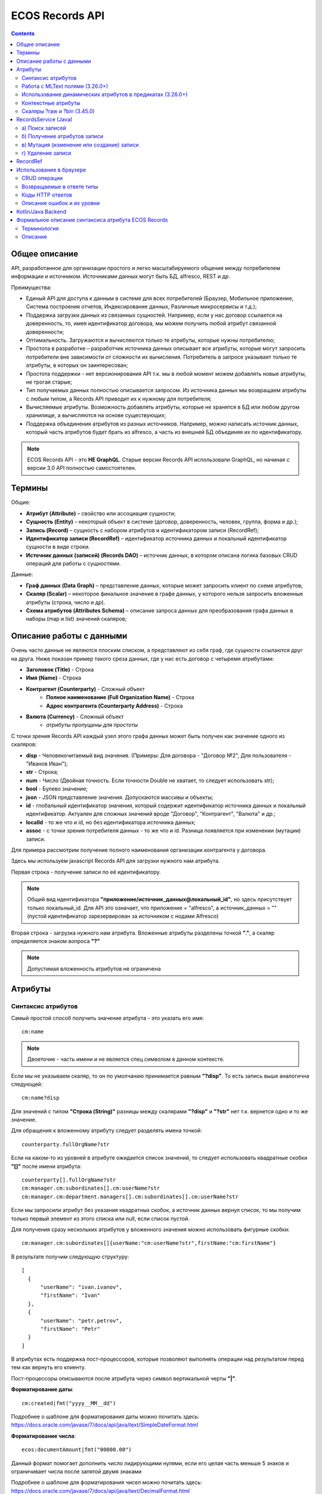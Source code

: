 .. _Records_API:

ECOS Records API
================

.. contents::
		:depth: 5

Общее описание
---------------

API, разработанное для организации простого и легко масштабируемого общения между потребителем информации и источником.
Источниками данных могут быть БД, alfresco, REST и др.

Преимущества:

* Единый API для доступа к данным в системе для всех потребителей (Браузер, Мобильное приложение, Система построения отчетов, Индексирование данных, Различные микросервисы и т.д.);
* Поддержка загрузки данных из связанных сущностей. Например, если у нас договор ссылается на доверенность, то, имея идентификатор договора, мы можем получить любой атрибут связанной доверенности;
* Оптимальность. Загружаются и вычисляются только те атрибуты, которые нужны потребителю;
* Простота в разработке – разработчик источника данных описывает все атрибуты, которые могут запросить потребители вне зависимости от сложности их вычисления. Потребитель в запросе указывает только те атрибуты, в которых он заинтересован;
* Простота поддержки - нет версионирования API т.к. мы в любой момент можем добавлять новые атрибуты, не трогая старые;
* Тип получаемых данных полностью описывается запросом. Из источника данных мы возвращаем атрибуты с любым типом, а Records API приводит их к нужному для потребителя;
* Вычисляемые атрибуты. Возможность добавлять атрибуты, которые не хранятся в БД или любом другом хранилище, а вычисляются на основе существующих;
* Поддержка объединения атрибутов из разных источников. Например, можно написать источник данных, который часть атрибутов будет брать из alfresco, а часть из внешней БД объединяя их по идентификатору.

.. note::

  ECOS Records API - это **НЕ GraphQL**. Старые версии Records API использовали GraphQL, но начиная с версии 3.0 API полностью самостоятелен.

Термины
--------

Общие:

* **Атрибут (Attribute)** – свойство или ассоциация сущности;
* **Сущность (Entity)** – некоторый объект в системе (договор, доверенность, человек, группа, форма и др.);
* **Запись (Record)** – сущность с набором атрибутов и идентификатором записи (RecordRef);
* **Идентификатор записи (RecordRef)** – идентификатор источника данных и локальный идентификатор сущности в виде строки.
* **Источник данных (записей) (Records DAO)** – источник данных, в котором описана логика базовых CRUD операций для работы с сущностями.

Данные:

* **Граф данных (Data Graph)** – представление данных, которые может запросить клиент по схеме атрибутов;
* **Скаляр (Scalar)** – некоторое финальное значение в графе данных, у которого нельзя запросить вложенные атрибуты (строка, число и др).
* **Схема атрибутов (Attributes Schema)** – описание запроса данных для преобразования графа данных в наборы (map и list) значений скаляров;

Описание работы с данными
--------------------------

Очень часто данные не являются плоским списком, а представляют из себя граф, где сущности ссылаются друг на друга.
Ниже показан пример такого среза данных, где у нас есть договор с четыремя атрибутами:

* **Заголовок (Title)** - Строка
* **Имя (Name)** - Строка
* **Контрагент (Counterparty)** - Сложный объект
    * **Полное наименование (Full Organization Name)** - Строка
    * **Адрес контрагента (Counterparty Address)** - Строка
* **Валюта (Currency)** - Сложный объект
    * *атрибуты пропущены для простоты*

.. image:: _static/records/data_graph.png
       :width: 600
       :align: center
       :alt: Data Graph

.. _scalars:

С точки зрения Records API каждый узел этого графа данных может быть получен как значение одного из скаляров:

* **disp** - Человекочитаемый вид значения. (Примеры: Для договора - "Договор №2", Для пользователя - "Иванов Иван");
* **str** - Строка;
* **num** - Число (Двойная точность. Если точности Double не хватает, то следует использовать str);
* **bool** - Булево значение;
* **json** - JSON представление значения. Допускаются массивы и объекты;
* **id** - глобальный идентификатор значения, который содержит идентификатор источника данных и локальный идентификатор. Актуален для сложных значений вроде "Договор", "Контрагент", "Валюта" и др.;
* **localId** - то же что и id, но без идентификатора источника данных;
* **assoc** - с точки зрения потребителя данных - то же что и id. Разница появляется при изменении (мутации) записи.

.. image:: _static/records/data_graph_with_scalars.png
       :width: 600
       :align: center
       :alt: Data Graph with Scalars

Для примера рассмотрим получение полного наименования организации контрагента у договора.

.. image:: _static/records/get_full_org_name.png
       :width: 600
       :align: center
       :alt: Получение наименования контрагента

Здесь мы используем javascript Records API для загрузки нужного нам атрибута.

Первая строка - получение записи по её идентификатору.

.. note::
  Общий вид идентификатора **"приложение/источник_данных@локальный_id"**, но здесь присутствует только локальный_id. Для API это означает, что приложение = "alfresco", а источник_данных = "" (пустой идентификатор зарезервирован за источником с нодами Alfresco)

Вторая строка - загрузка нужного нам атрибута. Вложенные атрибуты разделены точкой **"."**, а скаляр определяется знаком вопроса **"?"**

.. note::
  Допустимая вложенность атрибутов не ограничена

Атрибуты
------------

Синтаксис атрибутов
~~~~~~~~~~~~~~~~~~~~

.. _Records API attribute:

Самый простой способ получить значение атрибута - это указать его имя::

  cm:name

.. note:: 
  Двоеточие - часть имени и не является спец символом в данном контексте.

Если мы не указываем скаляр, то он по умолчанию принимается равным **"?disp"**. То есть запись выше аналогична следующей::

  cm:name?disp

Для значений с типом **"Строка (String)"** разницы между скалярами **"?disp"** и **"?str"** нет т.к. вернется одно и то же значение.

Для обращения к вложенному атрибуту следует разделять имена точкой::

  counterparty.fullOrgName?str

Если на каком-то из уровней в атрибуте ожидается список значений, то следует использовать квадратные скобки **"[]"** после имени атрибута::

  counterparty[].fullOrgName?str
  cm:manager.cm:subordinates[].cm:userName?str
  cm:manager.cm:department.managers[].cm:subordinates[].cm:userName?str

Если мы запросили атрибут без указания квадратных скобок, а источник данных вернул список, то мы получим только первый элемент из этого списка или null, если список пустой.

Для получения сразу нескольких атрибутов у вложенного значения можно использовать фигурные скобки::

  cm:manager.cm:subordinates[]{userName:"cm:userName?str",firstName:"cm:firstName"}

В результате получим следующую структуру::

  [
    {
        "userName": "ivan.ivanov",
        "firstName": "Ivan"
    },
    {
        "userName": "petr.petrov",
        "firstName": "Petr"
    }
  ]

В атрибутах есть поддержка пост-процессоров, которые позволяют выполнять операции над результатом перед тем как вернуть его клиенту.

Пост-процессоры описываются после атрибута через символ вертикальной черты **"|"**.

**Форматирование даты**::

  cm:created|fmt("yyyy__MM__dd")

Подробнее о шаблоне для форматирования даты можно почитать здесь: https://docs.oracle.com/javase/7/docs/api/java/text/SimpleDateFormat.html

**Форматирование числа**::

  ecos:documentAmount|fmt("00000.00")

Данный формат помогает дополнить число лидирующими нулями, если его целая часть меньше 5 знаков и ограничивает числа после запятой двумя знаками

Подробнее о шаблоне для форматирования чисел можно почитать здесь: https://docs.oracle.com/javase/7/docs/api/java/text/DecimalFormat.html

**Значение по умолчанию**::

  ecos:documentAmount?num|or(0)

Если атрибут **ecos:documentAmount** вернет **null**, то вместо него мы получим число **0**.

Для процессора **"or"** есть короткая запись через **"!"** ::

  ecos:documentAmount?num!0

В процессоре **"or"** можно использовать другие атрибуты::

  cm:title?str!cm:name?str
  cm:title?str|or("a:cm:name?str")

В данном примере мы получим значение **cm:title** или значение **cm:name**, если **cm:title** равен null или пустой строке.

.. note::
  Данный атрибут приведен для примера и для получения "заголовок или имя" лучше использовать скаляр **"?disp"** т.к. у нод alfresco он по умолчанию реализован подобным образом

В полной форме нам нужно указать префикс **"a:"** чтобы обозначить, что нам нужно значение атрибута, а не константа **"cm:name?str"**
Если нам нужно строковое константное значение в короткой форме, то следует взять значение в кавычки::

  cm:title?str!"cm:name"

**Добавление префикса или суффикса**::

  cm:name|presuf("prefix-","-suffix")

Если значение **cm:name** равно **"Имя"**, то на выходе мы получим **"prefix-Имя-suffix"**
Значение суффикса можно не задавать. Если значение префикса не нужно, а значение суффикса нужно, то первым аргументом можно передать пустую строку.

**Процессоры можно объединять**::

  cm:title!cm:name!"n-a"|presuf("prefix-","-suffix")

1. Взять **заголовок**;
2. Если заголовок пустой, то взять **имя**;
3. Если имя пустое, то взять константу **"n-a"**;
4. Добавить к результату пунктов 1-3 префикс **"prefix-"**;
5. Добавить к результату пункта 4 суффикс **"-suffix"**.

.. list-table:: Список возможных пост-процессоров
    :widths: 5 50 50
    :header-rows: 1

    *   - Название
        - Аргументы
        - Описание
    *   - presuf
        - | ``prefix: String``
          | ``suffix: String``
        - Добавить константу в начало и/или в конец строки
    *   - or
        - | ``orValue0: Any``
          | ``orValue1: Any``
          | ``orValueN: Any``
        - | Вернуть значение по умолчанию если значение атрибута равно null. Если аргумент является строкой
          | и начинается на "a:", то оставшаяся часть атрибута воспринимается как другой атрибут, который
          | нужно вычислить и вернуть в результате.
          | Количество аргументов не ограничено. Аргументы перебираются по очереди
          | и если он не null (не является null и не вычислился через "a:" в null), то результат сразу возвращается.
    *   - rxg
        - | ``pattern: String``
          | ``groupIdx: Int = 1``
        - | Применить регулярное выражение к результату и вернуть указанную группу.
          | Примеры:
          | ``"some-text" | rxg("some-(.+)") -> text``
          | ``"some-text-and-more" | rgx("(some)-(text)-(and)-(more)", 2) -> text``
    *   - join
        - ``delimiter: String = ","``
        - Объединить список значений в строку используя указанный разделитель
    *   - hex (3.26.0+)
        - | ``delimiter: String = ""``
        - | Представить base64 строку как HEX строку (список шестнадцатеричных чисел,
          | где каждый байт представлен двумя символами)
    *   - fmt
        - | ``format: String``
          | ``locale: String = "en"``
          | ``timezone: String = "UTC"``
        - Отформатировать число или дату по указанному формату
    *   - cast
        - | ``type: { "str", "num", "bool" }``
        - Преобразует значение в указанный формат.
    *   - yaml 
        - 
        - Любую структуру приводит к YAML строке.
          | Пример:

            .. code-block::

                await Citeck.Records.get(uiserv/form@ECOS_FORM).load('?json|yaml()')


Работа с MLText полями (3.26.0+)
~~~~~~~~~~~~~~~~~~~~~~~~~~~~~~~~~~~~

Если известно. что в каком-то атрибуте лежит строка или MLText структура (объект, где в качестве ключей локаль,
а в значении соответствующая строка), то можно применить преобразование **"mltext"**.

Пример::

    some.att._as.mltext // получение актуального значения по локали пользователя
    some.att._as.mltext.ru // получение значения для конкретной локали
    some.att._as.mltext.closest.ru // получение значения для конкретной локали с попыткой вычислить ближайшее не пустое значение
    some.att._as.mltext?json // получение значения для всех локалей (если some.att является строкой, то она будет соответствовать локали "en")

Преобразование работает для **String, DataValue, MLText, ObjectData, JsonNode (jackson)**


Использование динамических атрибутов в предикатах (3.26.0+)
~~~~~~~~~~~~~~~~~~~~~~~~~~~~~~~~~~~~~~~~~~~~~~~~~~~~~~~~~~~~

При использовании поиска на основе языка предикатов для всех источников записей есть возможность
указывать вместо значений динамически вычисляемые атрибуты.

Пример запроса с текущим пользователем::

    {
        "t": "eq",
        "att": "actor",
        "val": "${$user.userName}"
    }

Если ``${}`` один и занимает всю строку, то ``"${...}"`` меняется полностью на вычисленное значение. Таким образом результат вычисления шаблона может быть любым JSON типом включая null.
Динамические вставки можно использовать на любом уровне вложенности для любых значений в объектах (можно задавать t, att, val).

Список доступных атрибутов можно посмотреть в разделе **"Контекстные атрибуты"**.

Контекстные атрибуты
~~~~~~~~~~~~~~~~~~~~~~~

Часто возникают ситуации, когда нужно загрузить атрибуты, которые не относятся напрямую к сущности, а являются контекстными.

Пример таких атрибутов:

* **Текущий пользователь**
* **Текущая дата**

Для доступа к таким атрибутам при запросе данных к имени атрибута в начале добавляется знак **"$"**.

Т.о. если нам нужно получить имя текущего пользователя, мы можем загрузить следующий атрибут::

  $user.cm:userName

Если нам нужно получить текущую дату и отформатировать её::

  $now|fmt("yyyy")

Список контекстных атрибутов, которые доступны во всех источниках:

* **user** - Текущий пользователь
* **now** - Текущая дата
* **auth** - Аутентификация текущего пользователя. С помощью этого атрибута можно проверить является ли пользователь частью группы или глобальной роли::

  $auth._has.GROUP_ECOS_ADMINISTRATORS?bool
  $auth._has.ROLE_ADMIN?bool

* **str** - Атрибут для указания константного строкового значения
* **ref** - Атрибут для указания ссылки на другую сущность
* **appName** - Имя текущего приложения
* **appInstanceId** - Идентификатор инстанса текущего приложения   

Если в серверном коде нужно расширить доступный список контекстных атрибутов, то работу с RecordsService нужно выполнять следующим образом::

  val contextAtts = mutableMapOf<String, Object>()
  contextAtts["customVariable"] = RecordRef.valueOf("people@admin")

  String result = RequestContext.doWithAtts(contextAtts) {
    recordsService.getAtt("any-record", "$customVariable?disp").asText()
  }

В качестве значений для контекстных атрибутов могут быть RecordRef'ы (для доступа к другим сущностям) или значения любых других типов.

Скаляры ?raw и ?bin (3.45.0)
~~~~~~~~~~~~~~~~~~~~~~~~~~~~~~

В [3.45.0] Появилось два новых скаляра - **?raw** и **?bin**

**?raw** возвращет данные без преобразования, как есть.

**?bin** возвращает бинарные данные. При использовании json-формата равнозначен использованию **?str** (данные передаются в виде base64 строки), но с использованием форматов, которые поддерживают передачу массивов байт без необходимости трансформации в base64 дает преимущество по размеру передаваемых данных (base64 дает оверхед 33%). 

RecordsService (Java)
---------------------

**RecordsService** - сервис для работы с абстрактными записями, источником которых может быть любой DAO.

Существует четыре операции, которые можно проделывать над записями:

а) Поиск записей
~~~~~~~~~~~~~~~~~

Методы: **query, queryOne**

Для поиска записей всегда передается **RecordsQuery**, который содержит параметры поиска. Помимо самого простого метода для поиска с одним параметром **RecordsQuery** так же есть варианты с объединенным поиском и запросом атрибутов.

.. code-block::

  recordsService.queryOne(
    RecordsQuery.create()
          .withLanguage(PredicateService.LANGUAGE_PREDICATE)
          .withQuery(Predicates.and(
                  Predicates.eq(ValuePredicateToFtsAlfrescoConstants.TYPE, "cm:person"),
                  Predicates.eq("ssgedic:personalNumber", personalNumber)))
          .withConsistency(Consistency.EVENTUAL)
          .addSort(new SortBy("cm:created", true))
          .build());

.. code-block::

  recordsService.query(RecordsQuery.create()
          .withLanguage(PredicateService.LANGUAGE_PREDICATE)
          .withQuery(Predicates.and(
                  Predicates.eq("_type", "emodel/type@ssgediip-inboundPackage"),
                  Predicates.eq("ssgediip:isNeedSendToVim", true),
                  Predicates.not(
                          Predicates.eq("ssgediip:isAlreadySentToVim", true)
                  )
          ))
          .withConsistency(Consistency.EVENTUAL)
          .build());

* **.withLanguage** – указываем язык запроса;

* **.withQuery** – сам запрос;

* **.withConsistency** – Consistency (Согласованность). Возможные варианты: EVENTUAL, TRANSACTIONAL, DEFAULT, TRANSACTIONAL_IF_POSSIBLE

* **.addSort** – указываем по какому полю нужна сортировка

* **.build()** – сборка запроса

На выходе:

* при **query** получаем **RecsQueryRes<RecordRef>**
* при **queryOne** получаем **RecordRef**

б) Получение атрибутов записи
~~~~~~~~~~~~~~~~~~~~~~~~~~~~~~~~

Методы: **getAtt**, **getAtts**

.. code-block::

  recordsService.getAtt(documentRef, "eint:ediProviderType?str").asText();

* **documentRef** – record, к которому обращаемся

* **"eint:ediProviderType?str"** – параметр, который хотим получить

.. code-block::

 List<ObjPropertyClass> list = recordsService.getAtt(documentRef, "objProperty[]?json").asList(ObjPropertyClass.class);

.. code-block::

  RecordAtts recordAtts = recordsService.getAtts(RecordRef.valueOf(nodeRef.toString()),
        Collections.singletonMap("assocId", name + "[]?id"));


Существует два уровня абстрации для получения атрибутов:

**DTO Class > Attributes**

* **DTO Class** - класс, который используется для генерации списка аттрибутов для формирования схемы и запроса атрибутов из DAO.

После получения всех данных из DAO идет создание инстансов переданного DTO класса и наполнение его данными с помощью библиотеки jackson;
Список аттрибутов формируется либо из названий полей, либо можно добавить аннотацию AttName для указания атрибута вручную.

* **Attributes** - аттрибуты записи в чистом виде. Есть варианты с одним атрибутом, списком атрибутов или набором ключ->значение (Map)

в) Мутация (изменение или создание) записи
~~~~~~~~~~~~~~~~~~~~~~~~~~~~~~~~~~~~~~~~~~~~~~

Каждый DAO решает сам создавать или редактировать полученную запись.
Если в DAO приходит запись с пустым идентификатором, то это команда к созданию новой записи.

Изменение записи

.. code-block::

  RecordAtts recordAtts = new RecordAtts();
  recordAtts.setId(recordRef);
  recordAtts.setAtt("ssgedidl:isOutboundPackageSyncNeeded", false);
  recordsService.mutate(recordAtts);

Для обновления записи необходимо указывать **.setId()** записи которой необходимо изменить

Создание записи

.. code-block::

  RecordAtts recordAtts = new RecordAtts();
  recordAtts.setAtt(AlfNodeRecord.ATTR_TYPE, "ssgedidl:routeTemplate");
  recordAtts.setAtt(RecordConstants.ATT_TYPE, "emodel/type@ssgedidl-routeTemplateItem");
  recordAtts.setAtt("etype:type","ssgedidl-routeTemplateItem");
  recordAtts.setAtt(RecordConstants.ATT_PARENT,
          "/app:company_home/st:sites/cm:ssg-edi/cm:dataLists/cm:ssgedidl-routeTemplate");
  recordAtts.setAtt(RecordConstants.ATT_PARENT_ATT, "cm:contains");
  recordsService.mutate(recordAtts);

При создании новой записи параметр **setId()** не указывается. 

г) Удаление записи
~~~~~~~~~~~~~~~~~~~~~~~

.. code-block::

  recordsService.delete(routeTemplate);

* **RecordRef routeTemplate** – record который необходимо удалить

RecordRef
----------

**RecordRef** - это идентификатор записи, который состоит из трех частей:

#. **appName** - идентификатор приложения, к которому относится запись;
#. **sourceId** - идентификатор локального (для приложения) источника данных, к которому относится запись;
#. **id** - локальный идентификатор, который должен быть уникален в пределах источника.

Общий вид: ``appname/sourceId@id`` 

  где **/** и **@** - особые разделители.

* Если в **RecordRef** не задан **sourceId**, то источником по умолчанию считается - "" (пустая строка).

**RecordRef является наследником EntityRef**

В Alfresco с таким идентификатором зарегистрирован AlfNodesRecordsDAO - источник данных, у которого запись === нода Alfresco.
Из этого следует, что NodeRef.toString() === RecordRef.toString() для нод Alfresco;

Уровни детализации от меньшего к большему:

* /@localId == @localId == localId
* /sourceId@localId == sourceId@localId
* appName/sourceId@localId

.. code-block::

  RecordRef.create("emodel", "type", "ssgedidl-counterpartyToAuthority");

* **“emodel”** – appName
* **“type”** – sourceId

.. image:: _static/records/records_1.png
       :width: 600
       :align: center

Использование в браузере
-------------------------

Для работы с Records API разработан компонент **Citeck.Records**, который доступен в глобальном контексте на любой странице системы. Доступные операции:

* **get(recordRef)** - Получить запись по её идентификатору. Ниже представлен список операций с записью;
* **query(query, attributes)** - Поиск записей. Первый аргумент - запрос для поиска, а второй - какие атрибуты нам нужны у найденых записей;
* **remove(records)** - Удаление записей.

Операции с записью, которая получена через метод "Citeck.Records.get":

* **load(attributes, forceLoad)** - Загрузить атрибут или несколько атрибутов. Первым аргументом мы указываем что нужно загрузить, а вторым следует использовать кэш или нет. Второй аргумент опционален и по умолчанию равен false (т.е. кэш активен);
* **att(attributeName, value)** - Проставить значение атрибута для записи. Используется перед сохранением записи;
* **save(attsToLoad)** - Сохранить изменения в записи, которые были сделаны методом att из предыдущего пункта и загрузить атрибуты, которые передали в attsToLoad (опционально);

Метод save с версии UI 2.8.1 может принимать атрибуты для загрузки. В этом случае на сервер вместе с атрибутами для изменения так же отправляются атрибуты для загрузки в поле attributes тела запроса.
Если при вызове save указаны атрибуты для загрузки, то в результате будет тот же формат, что и при вызове метода load.

Структура query::

  {
    "sourceId": String // идентификатор источника данных в формате "приложение/id_локального_источника_данных"
    "query": Any // любой формат, который поддерживается источником данных
    "language": String // язык для определения содержимого query. Источник данных может поддерживать несколько языков
    "sortBy": [
        {
            "attribute": String // атрибут для сортировки
            "ascending": Boolean // сортировка должна быть по возрастанию true или по убыванию false
        }
    ],
    "groupBy": [String] // список атрибутов для группировки
    "page": {
        maxItems: Number // максимальное кол-во элементов
        skipCount: Number // количество элементов, которое нужно пропустить при поиске
    }
    "consistency": EVENTUAL | TRANSACTIONAL | DEFAULT | TRANSACTIONAL_IF_POSSIBLE // ожидаемая консистенция данных. EVENTUAL позволяет использовать индексы для поиска элементов
  }

Примеры использования::

  await Citeck.Records.get("workspace://SpacesStore/16d8668d-7325-49ef-80d3-f2bfdb4c6d00").load({
    'status': 'icase:caseStatusAssoc.cm:title?str',
    'display': '.disp'
  });

  ---

  await Citeck.Records.get('ecos-config@ecos-forms-enable').load('.str');

  ---

  await Citeck.Records.query({
    sourceId: 'alfresco/',
    query: 'TYPE:"cm:content"',
    language: 'fts-alfresco',
    page: {	maxItems: 10 }
  }, ['cm:title', 'cm:name']);

  ---

  var user = Citeck.Records.get('alfresco/people@admin');
  await user.load({
    userName: 'cm:userName',
    firstName: 'cm:firstName',
    lastName: 'cm:lastName'
  })

  ---

  var user = Citeck.Records.get('alfresco/people@admin');
  await user.load(['cm:userName', 'cm:firstName', 'cm:lastName'])

  ---

  var user = Citeck.Records.get('alfresco/people@admin');
  await user.load('cm:firstName')

  ---

  пример скрипта для смены статуса:

  var doc = Citeck.Records.get('someDocumentRef');
  doc.att('_status', 'some_status_id');
  doc.save();

  ---
  
  Проверка enterprise лицензии

  await Citeck.Records.get('emodel/meta@').load('$license.enterprise?bool', true)


CRUD операции
~~~~~~~~~~~~~~~

Общение с сервером происходит через ``POST`` запросы. 

.. list-table:: 
      :widths: 10 40 40
      :header-rows: 1

      * - Запрос
        - Описание
        - В коде ecos-ui используется
      * - ``READ_ONLY POST``

          .. code-block::
                      
            /gateway/api/records/query 

        - Поиск записей и/или получение атрибутов
        - 

            .. code-block::

              Records.query и Records.get("id_сущности").load(атрибуты_для_загрузки)

      * - ``READ_WRITE POST``

          .. code-block::

            /gateway/api/records/delete 

        - Удаление сущностей 
        - 

            .. code-block::

              Records.remove

      * - ``READ_WRITE POST``

          .. code-block::

            /gateway/api/records/mutate 

        - Создание или изменение сущностей
        - 

            .. code-block::

              var rec = Records.get("id_сущности"); rec.att("атрибут", "значение"); rec.save() 


Возвращаемые в ответе типы 
~~~~~~~~~~~~~~~~~~~~~~~~~~~

В ответе может быть возвращен только тип json. 

Коды HTTP ответов
~~~~~~~~~~~~~~~~~~

Возможные коды ответов:

*	200 **OK**
*	401 **Unauthorized**
*	500 **Internal Server Error**

Описание ошибок и их уровни
~~~~~~~~~~~~~~~~~~~~~~~~~~~~~

Ошибки отражены в теле ответа по ключу **messages** и с полем **level** равным **"ERROR"**. 

Пример:

.. code-block::

  {
    "messages": [
      {
        "level": "ERROR",
        "time": 1653990549261,
        "type": "text",
        "msg": "Some error",
        "requestId": "7848a70e-a449-4b24-abb9-a2a7fbb8ebfa",
        "requestTrace": [
          "gateway:06d039e1766550be603cf98379bbdb22",
          "alfresco:019ca5db-160f-45df-84a6-02750a4f13b7"
        ]
      }
    ],
    "txnActions": [],
    "records": [],
    "hasMore": false,
    "totalCount": 0,
    "version": 1
  }

Доступный **level** только **"ERROR"**.

Kotlin/Java Backend
-------------------

Для работы с RecordsAPI на kotlin/java бэкенде предусмотрена библиотека ecos-records - https://github.com/Citeck/ecos-records

Подключив библиотеку можно создать ``RecordsServiceFactory`` и получить оттуда все сервисы для работы с RecordsAPI.
Инициализация сервисов инкапсулирована в ``RecordsServiceFactory`` и не требует обязательного наличия DI механизмов.

Основной сервис для работы с RecordsAPI - это ``ru.citeck.ecos.records3.RecordsService``. Пример использования:

Kotlin::

    val serviceFactory = RecordsServiceFactory()
    val recordsService = serviceFactory.recordsServiceV1
  
    val value: MutableMap<String, String> = HashMap()
    value["someKey"] = "someValue"
  
    val attributeValue = recordsService.getAtt(value, "someKey").asText()
    println(attributeValue) // someValue
    
Java::
  
    RecordsServiceFactory serviceFactory = new RecordsServiceFactory();
    RecordsService recordsService = serviceFactory.getRecordsServiceV1();
    
    Map<String, String> value = new HashMap<>();
    value.put("someKey", "someValue");
  
    String attributeValue = recordsService.getAtt(value, "someKey").asText();
    System.out.println(attributeValue); // someValue

Здесь мы создаем новую мапу с одним значением и получаем из неё атрибут с именем someKey через ``RecordsService``.

Есть два основных сценария использования ``RecordsService``:

* Работа с уже готовыми данными как в примере выше. Нам не нужно никуда отправлять запросы и получение атрибутов проходит в пределах сервиса. В этом режиме доступно только получение атрибутов и Records DAO никак не задействуются.
   
* Работа с ссылками (``EntityRef``). В этом режиме сервис взаимодействует с источниками данных, функционал которых реализован через следующие интерфейсы:

  + ``RecordsDao`` базовый интерфейс для всех остальных ниже по списку. Содержит только один метод - ``String getId()``, который используется при регистрации ``RecordsDao`` в ``RecordsService``;

  + ``RecordsQueryDao`` для поиска записей;
  
  + ``RecordsAttsDao`` (``RecordAttsDao``) для получения атрибутов по заранее известным идентификаторам записей;
  
  + ``RecordMutateDao`` для создания или редактирования записей;
  
  + ``RecordsDeleteDao`` (``RecordDeleteDao``) для удаления записей;

*прим. - В скобках указаны варианты интерфейсов, где в метод приходит только один идентификатор записи. 
По своей сути эти интерфейсы отличаются от множественного варианта только отсутствием необходимости писать перебор идентификаторов вручную. Но
если есть какие-либо оптимизации, которые можно реализовать при пакетной обработке записей, то следует реализовывать интерфейсы, которые принимают коллекции записей*

*прим. - Records DAO - это реализация абстрактного понятия "Источник данных". Один Records DAO может представлять разные источники данных.*

При работе с Records DAO в зависимости от типа действия происходит следующее:

  + Query. Мы передаем в ``RecordsQueryDao`` поисковый запрос и ждем на выходе следующие типы значений (поддерживаются как коллекции этих значений так и значения в одном экземпляре):

    - ``EntityRef`` - ссылки на сущности. Если мы получаем ссылки, то сервис обращается к соответствующему ``RecordsAttsDao`` для получения атрибутов;

    - ``String`` - текстовый результат означает что мы вернули идентификаторы записей, по которым нам нужно получить атрибуты через RecordsAttsDao. Если в строке не указан другой Records DAO, то используется тот же, у которого мы вызывали query;
    
    - ``RecsQueryRes`` - список записей вместе с данными об их общем количестве;

    - ``Any`` - любое другое значение, которое обрабатывается с использованием реализаций интерфейса ``AttValueFactory``;

  + Get attributes. Получение атрибутов по идентификаторам записей. Этот метод используется либо с результатом Query из предыдущего пункта либо посредством прямого вызова ``recordsService.getAtts(...)``
    Метод возвращает любое значение, которое обрабатывается с использованием реализаций интерфейса ``AttValueFactory``;
    
  + Mutate. Изменение или создание записей через ``RecordMutateDao``
  
  + Delete. Удаление записей через ``RecordsDeleteDao``

**AttValue** - это интерфейс, который представляет собой значение, с которым умеет работать ``RecordsService`` при получении атрибутов. Методы интерфейса::

java::

  Promise<?> init() // инициализация значения перед тем как начать вычисление атрибутов
  Object getId() // идентификатор значения. Может быть как строкой, так и EntityRef  
  Object getDisplayName() // значение для скаляра "?disp"
  String asText() // значение для скаляра "?str"
  Object getAs(String type) // значение для спец. атрибута "_as"
  Double asDouble() // значение для скаляра "?num"
  Boolean asBoolean() // значение для скаляра "?bool"
  Object asJson() // значение для скаляра "?json"
  Object asRaw() // значение для скаляра "?raw"
  Object asBin() // значение для скаляра "?bin"
  has(String name) // значение для спец. атрибута "_has"
  Object getAtt(String name) // получить значение атрибута по его имени
  AttEdge getEdge(String name) // получить мета-информацию об атрибуте по его имени
  Object getType() // получить ECOS тип значения

**AttValueFactory** - это интерфейс для преобразования произвольных типов данных в имплементацию AttValue

Java::
  
  // Проинициализировать фабрику. В основном используется для получения конвертеров для других типов. 
  // Например: attValuesConverter.getFactory(DataValueAttFactory.class)
  void init(attValuesConverter: AttValuesConverter)
  
  // Получить реализацию AttValue для значения
  AttValue getValue(T value)
  
  // Получить список доступных типов значений, которые может обрабатывать данная фабрика
  List<Class<*>> getValueTypes()
  
  // Получить приоритет фабрики. Чем выше приоритет, тем важнее фабрика в случае если для одного и того же типа нашлось две фабрики.
  int getPriority()

Для регистрации произвольных AttValueFactory нужно в библиотеке или микросервисе создать следующий файл::
  
  resources/META-INF/services/ru.citeck.ecos.records3.record.atts.value.factory.AttValueFactory

Внутри этого файла должно быть полное имя класса (вместе с пакетом) с вашей реализацией интерфейса AttValueFactory

Пример: https://github.com/Citeck/ecos-records/blob/master/ecos-records/src/test/resources/META-INF/services/ru.citeck.ecos.records3.record.atts.value.factory.AttValueFactory

Если для значения не нашлось подходящего ``AttValueFactory``, то используется стандартная фабрика ``BeanValueFactory``.
Эта фабрика работает со значением как с бином, у которого ищутся геттеры для атрибутов.

Например, если у нас есть следующий бин::

Java::
   
  static class TestDto {
    private String field;    
    void setField(String value) {
      this.field = value;
    }
    String getField() {
      return field;
    }
  } 

То с точки зрения ``BeanValueFactory`` у этого бина есть значение с одним атрибутом "field". Пример работы:

Java::

    RecordsServiceFactory serviceFactory = new RecordsServiceFactory();
    RecordsService recordsService = serviceFactory.getRecordsServiceV1();
    
    TestDto value = new TestDto();
    value.setField("field-value");
  
    String attributeValue = recordsService.getAtt(value, "someKey").asText();
    System.out.println(attributeValue); // field-value

Если же мы хотим изменить имя атрибута не меняя названия методов, то можно воспользоваться аннотацией ``AttName``:

Java::

    static class TestDto {
      private String field;    
      void setField(String value) {
        this.field = value;
      }
      @AttName("otherName")
      String getField() {
        return field;
      }
    }
    ...
    TestDto value = new TestDto();
    value.setField("field-value-2");
  
    String attributeValue = recordsService.getAtt(value, "otherName").asText();
    System.out.println(attributeValue); // field-value-2

Аннотация ``@AttName`` помогает задать произвольное имя атрибута. Её можно использовать:

* На геттере, чтобы дать произвольное название атрибуту;
* На сеттере для конвертации DTO -> Схема атрибутов для запроса; (см. методы ``recordsService.getAtts(Any record, Class<?> atts)``)
* Аннотация на поле работает как для сеттера так и для геттера если они есть;

Аннотация ``@AttName`` может в качестве аргумента принимать значение ``"..."``. 
Такая запись означает, что все атрибуты из поля с этой аннотацией будут доступны так же и в нашем значении. Пример:

Java::

   static class ParentDto {
     @AttName("...")
     private ChildDto child = new ChildDto(); // опустим сеттер, чтобы не усложнять пример
     public ChildDto getChild() {
       return child;
     }
   }
   static class ChildDto {
      public String getValue(): String {
        return "abc"; // геттер не обязательно должен отдавать значение поля. Его поведение может быть произвольным
      }
   }
   ...
   ParentDto value = new ParentDto();
   
   // Если бы аннотация AttName отсутствовала, то до значения 'abc' мы бы могли добраться так:
   // recordsService.getAtt(value, "child.value").asText();
   // Но с аннотацией @AttValue("...") можно обращаться к вложенному атрибуту так:
   
   String attributeValue = recordsService.getAtt(value, "value").asText();
   System.out.println(attributeValue); // abc

Так же особое значение имеют аннотации ``AttName`` где в качестве аргумента указан один из скаляров с вопросительным знаком. 
Например: ``@AttName("?str")``. Такие геттеры вызываются при загрузке скаляров.

``BeanValueFactory`` так же ищет в бине ряд специальных методов по их имени и аргументам (тип возвращаемого значения не важен):

Java::
  
  Object getId() // значение для скаляра ?id
  Object getAsStr() // значение для скаляра "?str"
  Object getAsNum() // значение для скаляра "?num"
  Object getAsBool() // значение для скаляра "?bool"
  Object getAsJson() // значение для скаляра "?json"
  Object getAsRaw() // значение для скаляра "?raw"
  Object getAsBin() // значение для скаляра "?bin"
  Object getEcosType() // значение для атрибута "_type"
  Object getAs(String name) // значение для спец. атрибута "_as"
  Object has(String name) // значение для спец. атрибута "_has"
  Object getEdge(String name) // значение для спец. атрибута "_edge"
  Object getAtt(String name) // Значение атрибута по имени если не получилось найти геттер для него

Для отображаемого имени нашего бина ``BeanValueFactory`` ищет следующие методы в порядке убывания приоритета (используется первый найденный):

Java::
  
  Object getDisplayName()
  Object getLabel()
  Object getTitle()
  Object getName()

Формальное описание синтаксиса атрибута ECOS Records
-------------------------------------------------------

Терминология
~~~~~~~~~~~~

* **Контекст** - область, которая выделена с помощью скобок или кавычек ``{}``, ``[]``, ``()``, ``""``, ``''`` или не выделена ничем (корневая область или корневой контекст);
* **Алиас** - псевдоним для атрибута. Пример: в конструкции ``someAlias:name`` someAlias является алиасом и возможный результат вычисления - ``someAlias:"Договор №2"``;
* **Экранирование символа** - добавление перед символом знака ``\``. Необходимо в тех случаях, когда спец-символ должен быть обработан как обычный символ;
* **Спец-символ** - символ, который в определенном контексте имеет специальное значение.
* **Скаляр** - конечный атрибут, который не может содержать вложенных атрибутов. Может быть одним из ``?id``, ``?str``, ``?disp``, ``?num``, ``?assoc``, ``?localId``, ``?bool``, ``?json``.

.. note::
  1. Экранирование спец-символов необходимо только в текущем контексте и не требуется во вложенных контекстах.

Описание
~~~~~~~~~

Общий вид атрибута::

    path0[].path1{INNER}|proc0(arg0,arg1)|proc1(arg0,arg1) (1)

``path0[].path1`` - это путь из атрибутов. Элементы пути объединяются через точку. Если точка является частью имени атрибута, то её следует экранировать.

Все атрибуты в пути кроме последнего имеют ровно один внутренний атрибут без пост-процессоров и алиаса. Последний атрибут в пути может иметь любое количество вложенных атрибутов, но не имеет алиаса.
Все атрибуты в пути кроме первого не имеют пост-процессоров. Первый атрибут в пути может иметь любое количество пост-процессоров, которые указываются в конце после ``{INNER}``.
Любой элемент пути из атрибутов может иметь окончание ``[]``, которое при наличии означает, что атрибут множественный.

``{INNER}`` содержит вложенные атрибуты с алиасами, которые разделены через запятую. Алиас не обязателен. Если он отсутствует, то для результата используется первое имя в пути атрибутов.

Пример значения ``{INNER}``::

    {alias0:attribute0,alias1:attribute1,attribute2}

В **aliasN** спец-символами являются ``,`` и ``:``. Вместо **attributeN** допускается синтаксис (1), но c экранированием запятых ``,`` и если отсутствует алиас, то следует экранировать ``:`` (см. Примечание 1). Если алиас равен первому элементу в пути атрибутов, то это равнозначно отсутствию алиаса.

Вместо ``{INNER}`` при наличии только одного вложенного атрибута без алиаса и процессоров допускается запись без фигурных скобок. В таком случае если вложенный атрибут не является скаляром, то перед ним добавляется точка. Перед скаляром ничего не добавляется т.к. он уже содержит разделительный символ ``?``. 

Примеры::

    name?str == name{?str}
    name.title?str == name{title{?str}}

Если атрибут заканчивается на скаляр ``?disp`` (``att0?disp`` или ``att0{?disp}``), то допускается опустить окончание ``?disp`` в атрибуте т.к. это скаляр по-умолчанию. 

Пример::

    name?disp == name

При описании атрибута допускается использование пост-процессоров, которые вызываются с результатом вычисления атрибута::

    proc0(arg0,arg1)

* **procN** - имя пост-процессора;
* **argN** - аргументы, которые отделяются друг от друга запятыми. Допускаются значения аналогичные формату json - https://www.json.org/json-en.html , но с возможностью использовать для строк одинарные кавычки вместо двойных;

Пост-процессоры объединяются через символ ``|`` и выполняются слева направо аналогично unix pipeline. Пост-процессоры могут быть частью любого атрибута на любом уровне вложенности.

Для пост-процессора с типом "or" доступен дополнительный синтаксис с использованием ``!``. Возможные варианты значения после ``!``:

1. Значение в двойных или одинарных кавычках означает константную строку; (``some!'constant' == some|or('constant')``)
2. При отсутствии значения парсер подбирает нужный аргумент в зависимости от скаляра перед знаком ``!``:
   
  * ?bool! -> ``false``
  * ?json! -> ``{}``;
  * ?num! -> ``0``;
  * иначе -> ``""``.
  
3. null означает пустое значение; (``some!null == some|or(null)``)
4. true или false - булево значение; (``some!true == some|or(true)``)
5. Если первый символ число - числовое значение; (``some!123 == some|or(123)``)
6. Если ни один из вышестоящих вариантов не подошел, то считается, что указано имя атрибута, который нужно вернуть в случае если результат вычисления атрибута до ``!`` оказался null; (``some!other == some|or('a:other')``)

Между частями атрибута (алиас, путь, вложенные атрибуты, пост-процессоры, аргументы) допускается использование любого количества пробельных символов (``\n``, ``\t``, ``\r``, :literal:`\ `).

Модель атрибута::

    SchemaAtt {
        alias: String,
        name: String,
        multiple: Boolean,
        inner: List<SchemaAtt>,
        processors: List<AttProcDef>
    }

Модель пост-процессора::

    AttProcDef {
        type: String,
        arguments: List<DataValue>
    }

* **DataValue** - любой json тип - https://www.json.org/json-en.html
